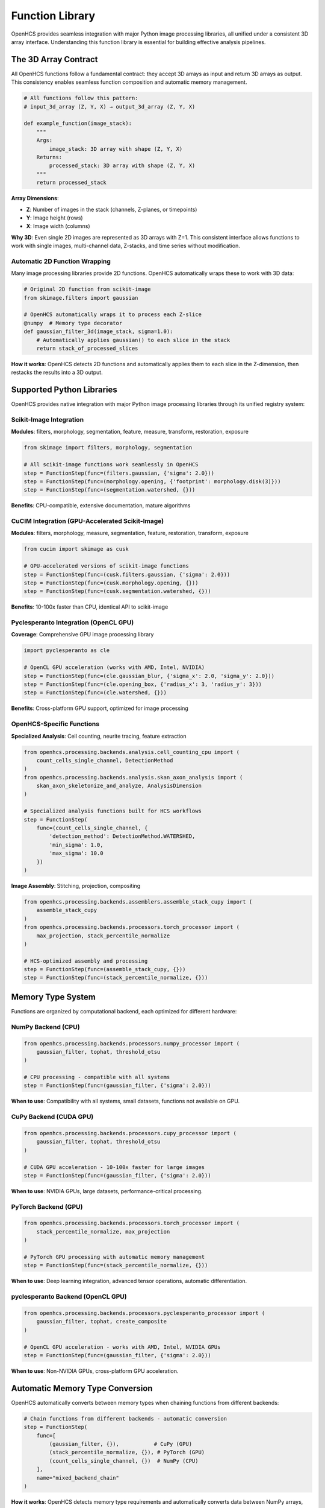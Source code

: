 Function Library
================

OpenHCS provides seamless integration with major Python image processing libraries, all unified under a consistent 3D array interface. Understanding this function library is essential for building effective analysis pipelines.

The 3D Array Contract
---------------------

All OpenHCS functions follow a fundamental contract: they accept 3D arrays as input and return 3D arrays as output. This consistency enables seamless function composition and automatic memory management.

.. code-block:: python

   # All functions follow this pattern:
   # input_3d_array (Z, Y, X) → output_3d_array (Z, Y, X)
   
   def example_function(image_stack):
       """
       Args:
           image_stack: 3D array with shape (Z, Y, X)
       Returns:
           processed_stack: 3D array with shape (Z, Y, X)
       """
       return processed_stack

**Array Dimensions**:

- **Z**: Number of images in the stack (channels, Z-planes, or timepoints)
- **Y**: Image height (rows)
- **X**: Image width (columns)

**Why 3D**: Even single 2D images are represented as 3D arrays with Z=1. This consistent interface allows functions to work with single images, multi-channel data, Z-stacks, and time series without modification.

Automatic 2D Function Wrapping
~~~~~~~~~~~~~~~~~~~~~~~~~~~~~~

Many image processing libraries provide 2D functions. OpenHCS automatically wraps these to work with 3D data:

.. code-block:: python

   # Original 2D function from scikit-image
   from skimage.filters import gaussian
   
   # OpenHCS automatically wraps it to process each Z-slice
   @numpy  # Memory type decorator
   def gaussian_filter_3d(image_stack, sigma=1.0):
       # Automatically applies gaussian() to each slice in the stack
       return stack_of_processed_slices

**How it works**: OpenHCS detects 2D functions and automatically applies them to each slice in the Z-dimension, then restacks the results into a 3D output.

Supported Python Libraries
--------------------------

OpenHCS provides native integration with major Python image processing libraries through its unified registry system:

Scikit-Image Integration
~~~~~~~~~~~~~~~~~~~~~~~

**Modules**: filters, morphology, segmentation, feature, measure, transform, restoration, exposure

.. code-block:: python

   from skimage import filters, morphology, segmentation

   # All scikit-image functions work seamlessly in OpenHCS
   step = FunctionStep(func=(filters.gaussian, {'sigma': 2.0}))
   step = FunctionStep(func=(morphology.opening, {'footprint': morphology.disk(3)}))
   step = FunctionStep(func=(segmentation.watershed, {}))

**Benefits**: CPU-compatible, extensive documentation, mature algorithms

CuCIM Integration (GPU-Accelerated Scikit-Image)
~~~~~~~~~~~~~~~~~~~~~~~~~~~~~~~~~~~~~~~~~~~~~~~

**Modules**: filters, morphology, measure, segmentation, feature, restoration, transform, exposure

.. code-block:: python

   from cucim import skimage as cusk

   # GPU-accelerated versions of scikit-image functions
   step = FunctionStep(func=(cusk.filters.gaussian, {'sigma': 2.0}))
   step = FunctionStep(func=(cusk.morphology.opening, {}))
   step = FunctionStep(func=(cusk.segmentation.watershed, {}))

**Benefits**: 10-100x faster than CPU, identical API to scikit-image

Pyclesperanto Integration (OpenCL GPU)
~~~~~~~~~~~~~~~~~~~~~~~~~~~~~~~~~~~~~

**Coverage**: Comprehensive GPU image processing library

.. code-block:: python

   import pyclesperanto as cle

   # OpenCL GPU acceleration (works with AMD, Intel, NVIDIA)
   step = FunctionStep(func=(cle.gaussian_blur, {'sigma_x': 2.0, 'sigma_y': 2.0}))
   step = FunctionStep(func=(cle.opening_box, {'radius_x': 3, 'radius_y': 3}))
   step = FunctionStep(func=(cle.watershed, {}))

**Benefits**: Cross-platform GPU support, optimized for image processing

OpenHCS-Specific Functions
~~~~~~~~~~~~~~~~~~~~~~~~~

**Specialized Analysis**: Cell counting, neurite tracing, feature extraction

.. code-block:: python

   from openhcs.processing.backends.analysis.cell_counting_cpu import (
       count_cells_single_channel, DetectionMethod
   )
   from openhcs.processing.backends.analysis.skan_axon_analysis import (
       skan_axon_skeletonize_and_analyze, AnalysisDimension
   )

   # Specialized analysis functions built for HCS workflows
   step = FunctionStep(
       func=(count_cells_single_channel, {
           'detection_method': DetectionMethod.WATERSHED,
           'min_sigma': 1.0,
           'max_sigma': 10.0
       })
   )

**Image Assembly**: Stitching, projection, compositing

.. code-block:: python

   from openhcs.processing.backends.assemblers.assemble_stack_cupy import (
       assemble_stack_cupy
   )
   from openhcs.processing.backends.processors.torch_processor import (
       max_projection, stack_percentile_normalize
   )

   # HCS-optimized assembly and processing
   step = FunctionStep(func=(assemble_stack_cupy, {}))
   step = FunctionStep(func=(stack_percentile_normalize, {}))

Memory Type System
------------------

Functions are organized by computational backend, each optimized for different hardware:

NumPy Backend (CPU)
~~~~~~~~~~~~~~~~~~

.. code-block:: python

   from openhcs.processing.backends.processors.numpy_processor import (
       gaussian_filter, tophat, threshold_otsu
   )
   
   # CPU processing - compatible with all systems
   step = FunctionStep(func=(gaussian_filter, {'sigma': 2.0}))

**When to use**: Compatibility with all systems, small datasets, functions not available on GPU.

CuPy Backend (CUDA GPU)
~~~~~~~~~~~~~~~~~~~~~~~

.. code-block:: python

   from openhcs.processing.backends.processors.cupy_processor import (
       gaussian_filter, tophat, threshold_otsu
   )
   
   # CUDA GPU acceleration - 10-100x faster for large images
   step = FunctionStep(func=(gaussian_filter, {'sigma': 2.0}))

**When to use**: NVIDIA GPUs, large datasets, performance-critical processing.

PyTorch Backend (GPU)
~~~~~~~~~~~~~~~~~~~~~

.. code-block:: python

   from openhcs.processing.backends.processors.torch_processor import (
       stack_percentile_normalize, max_projection
   )
   
   # PyTorch GPU processing with automatic memory management
   step = FunctionStep(func=(stack_percentile_normalize, {}))

**When to use**: Deep learning integration, advanced tensor operations, automatic differentiation.

pyclesperanto Backend (OpenCL GPU)
~~~~~~~~~~~~~~~~~~~~~~~~~~~~~~~~~~

.. code-block:: python

   from openhcs.processing.backends.processors.pyclesperanto_processor import (
       gaussian_filter, tophat, create_composite
   )
   
   # OpenCL GPU acceleration - works with AMD, Intel, NVIDIA GPUs
   step = FunctionStep(func=(gaussian_filter, {'sigma': 2.0}))

**When to use**: Non-NVIDIA GPUs, cross-platform GPU acceleration.

Automatic Memory Type Conversion
--------------------------------

OpenHCS automatically converts between memory types when chaining functions from different backends:

.. code-block:: python

   # Chain functions from different backends - automatic conversion
   step = FunctionStep(
       func=[
           (gaussian_filter, {}),           # CuPy (GPU)
           (stack_percentile_normalize, {}), # PyTorch (GPU)
           (count_cells_single_channel, {})  # NumPy (CPU)
       ],
       name="mixed_backend_chain"
   )

**How it works**: OpenHCS detects memory type requirements and automatically converts data between NumPy arrays, CuPy arrays, PyTorch tensors, and pyclesperanto arrays as needed.

**Performance optimization**: Conversions are minimized by grouping operations by memory type when possible.

Function Discovery and Selection
--------------------------------

Finding Available Functions
~~~~~~~~~~~~~~~~~~~~~~~~~~

.. code-block:: python

   from openhcs.processing.func_registry import get_functions_by_memory_type
   
   # List all available CuPy functions
   cupy_functions = get_functions_by_memory_type('cupy')
   print(f"Available CuPy functions: {len(cupy_functions)}")

**Function naming**: Functions are organized by backend and functionality:
- ``processors/``: Basic image processing
- ``analysis/``: Quantitative analysis  
- ``assemblers/``: Image assembly and stitching
- ``enhancers/``: Advanced enhancement algorithms

Choosing the Right Backend
~~~~~~~~~~~~~~~~~~~~~~~~~

**Performance considerations**:
- **GPU backends**: 10-100x faster for large images
- **CPU backends**: Better for small images or when GPU memory is limited
- **Memory usage**: GPU backends require sufficient GPU memory

**Compatibility considerations**:
- **NumPy**: Works on all systems
- **CuPy**: Requires NVIDIA GPU with CUDA
- **PyTorch**: Requires GPU with PyTorch installation
- **pyclesperanto**: Requires OpenCL-compatible GPU

Function Parameters and Configuration
------------------------------------

All function parameters can be specified in the FunctionStep:

.. code-block:: python

   # Parameters passed directly to the function
   step = FunctionStep(
       func=(gaussian_filter, {
           'sigma': 2.0,              # Function parameter
           'truncate': 4.0            # Function parameter
       }),
       name="blur"             # Step parameter
   )

**Parameter types**:
- **Function parameters**: Passed to the processing function
- **Step parameters**: Control OpenHCS behavior (name, variable_components, etc.)

The function library provides seamless access to the Python image processing ecosystem while maintaining consistency and performance across different computational backends. The 3D array contract and automatic memory management enable complex analysis workflows without manual data type coordination.

Key Benefits of Library Integration
----------------------------------

**Unified Interface**: All functions follow the same 3D array contract regardless of underlying library

**Automatic Memory Management**: OpenHCS handles conversions between NumPy, CuPy, PyTorch, and pyclesperanto arrays

**Performance Optimization**: GPU-accelerated versions automatically used when available

**Ecosystem Leverage**: Access to the full Python image processing ecosystem without vendor lock-in
